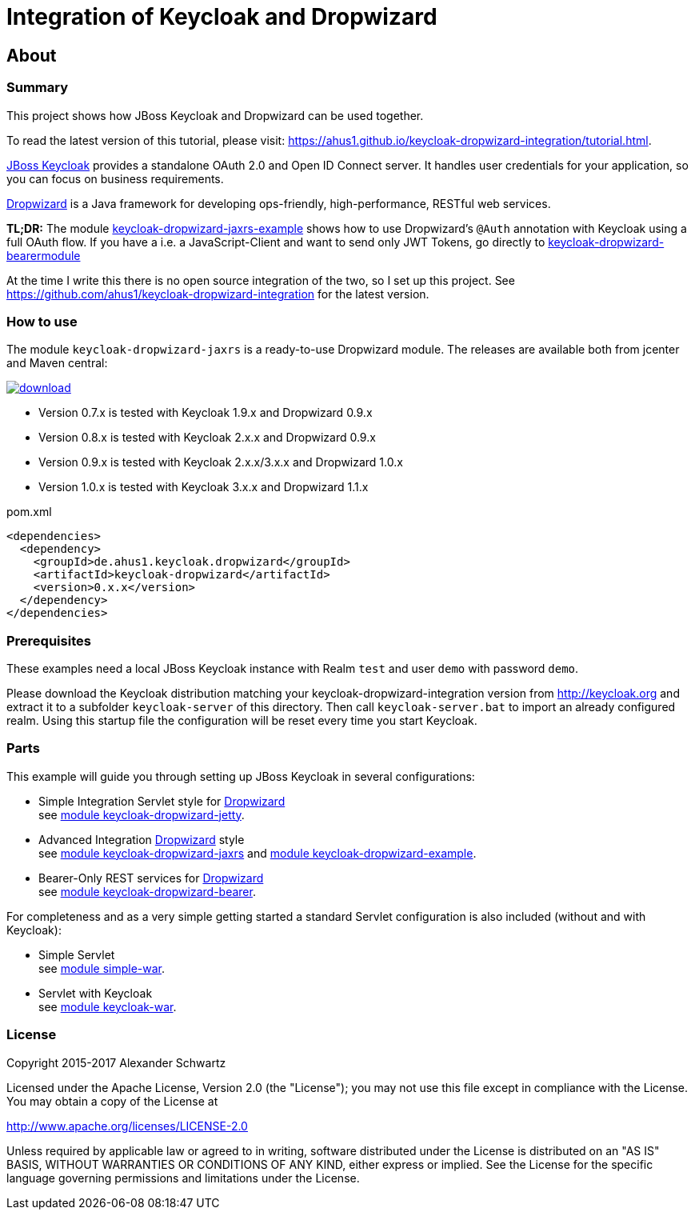 ifdef::env-github[:outfilesuffix: .adoc]
:ext-relative: {outfilesuffix}

# Integration of Keycloak and Dropwizard

## About

### Summary

This project shows how JBoss Keycloak and Dropwizard can be used together.

ifdef::env-github[To read this tutorial fully rendered, please visit: https://ahus1.github.io/keycloak-dropwizard-integration/tutorial.html.]

ifndef::env-github[To read the latest version of this tutorial, please visit: https://ahus1.github.io/keycloak-dropwizard-integration/tutorial.html.]

http://keycloak.org[JBoss Keycloak^] provides a standalone OAuth 2.0 and Open ID Connect server.
It handles user credentials for your application, so you can focus on business requirements.

http://dropwizard.io[Dropwizard^] is a Java framework for developing ops-friendly, high-performance, RESTful web services.

*TL;DR:* The module
https://github.com/ahus1/keycloak-dropwizard-integration/tree/master/keycloak-dropwizard-jaxrs-example[keycloak-dropwizard-jaxrs-example]
shows how to use Dropwizard's `@Auth` annotation with Keycloak using a full OAuth flow.
If you have a i.e. a JavaScript-Client and want to send only JWT Tokens, go directly to https://github.com/ahus1/keycloak-dropwizard-integration/tree/master/keycloak-dropwizard-bearermodule[keycloak-dropwizard-bearermodule]

At the time I write this there is no open source integration of the two, so I set up this project.
See https://github.com/ahus1/keycloak-dropwizard-integration for the latest version.

### How to use

The module `keycloak-dropwizard-jaxrs` is a ready-to-use Dropwizard module.
The releases are available both from jcenter and Maven central:

image::https://api.bintray.com/packages/ahus1/maven/keycloak-dropwizard/images/download.svg[link="https://bintray.com/ahus1/maven/keycloak-dropwizard/_latestVersion"]

  * Version 0.7.x is tested with Keycloak 1.9.x and Dropwizard 0.9.x

  * Version 0.8.x is tested with Keycloak 2.x.x and Dropwizard 0.9.x

  * Version 0.9.x is tested with Keycloak 2.x.x/3.x.x and Dropwizard 1.0.x

  * Version 1.0.x is tested with Keycloak 3.x.x and Dropwizard 1.1.x

.pom.xml
----
<dependencies>
  <dependency>
    <groupId>de.ahus1.keycloak.dropwizard</groupId>
    <artifactId>keycloak-dropwizard</artifactId>
    <version>0.x.x</version>
  </dependency>
</dependencies>
----

### Prerequisites

These examples need a local JBoss Keycloak instance with Realm `test` and user `demo` with password `demo`.

Please download the Keycloak distribution matching your keycloak-dropwizard-integration version from http://keycloak.org and extract it to a subfolder `keycloak-server` of this directory.
Then call `keycloak-server.bat` to import an already configured realm. Using this startup file the configuration will be reset every time you start Keycloak.

### Parts

This example will guide you through setting up JBoss Keycloak in several configurations:

  * Simple Integration Servlet style for http://dropwizard.io[Dropwizard^] +
    see  https://github.com/ahus1/keycloak-dropwizard-integration/tree/master/keycloak-dropwizard-jetty[module keycloak-dropwizard-jetty^].
  * Advanced Integration http://dropwizard.io[Dropwizard^] style +
    see https://github.com/ahus1/keycloak-dropwizard-integration/tree/master/keycloak-dropwizard-jaxrs[module keycloak-dropwizard-jaxrs^]
    and https://github.com/ahus1/keycloak-dropwizard-integration/tree/master/keycloak-dropwizard-jaxrs-example[module keycloak-dropwizard-example^].
  * Bearer-Only REST services for http://dropwizard.io[Dropwizard^] +
    see https://github.com/ahus1/keycloak-dropwizard-integration/tree/master/keycloak-dropwizard-bearer[module keycloak-dropwizard-bearer^].

For completeness and as a very simple getting started a standard Servlet configuration is also included (without and with Keycloak):

  * Simple Servlet +
    see https://github.com/ahus1/keycloak-dropwizard-integration/tree/master/simple-war[module simple-war^].
  * Servlet with Keycloak +
    see  https://github.com/ahus1/keycloak-dropwizard-integration/tree/master/keycloak-war[module keycloak-war^].

### License

Copyright 2015-2017 Alexander Schwartz

Licensed under the Apache License, Version 2.0 (the "License");
you may not use this file except in compliance with the License.
You may obtain a copy of the License at

http://www.apache.org/licenses/LICENSE-2.0

Unless required by applicable law or agreed to in writing, software
distributed under the License is distributed on an "AS IS" BASIS,
WITHOUT WARRANTIES OR CONDITIONS OF ANY KIND, either express or implied.
See the License for the specific language governing permissions and
limitations under the License.
